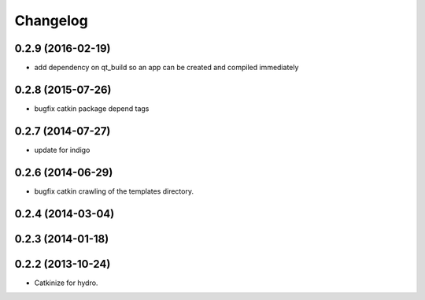 ^^^^^^^^^
Changelog
^^^^^^^^^

0.2.9 (2016-02-19)
------------------
* add dependency on qt_build so an app can be created and compiled immediately

0.2.8 (2015-07-26)
------------------
* bugfix catkin package depend tags

0.2.7 (2014-07-27)
------------------
* update for indigo

0.2.6 (2014-06-29)
------------------
* bugfix catkin crawling of the templates directory.

0.2.4 (2014-03-04)
------------------

0.2.3 (2014-01-18)
------------------


0.2.2 (2013-10-24)
------------------

* Catkinize for hydro.

